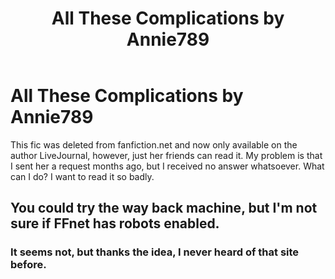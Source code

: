 #+TITLE: All These Complications by Annie789

* All These Complications by Annie789
:PROPERTIES:
:Score: 1
:DateUnix: 1435511725.0
:DateShort: 2015-Jun-28
:FlairText: Request
:END:
This fic was deleted from fanfiction.net and now only available on the author LiveJournal, however, just her friends can read it. My problem is that I sent her a request months ago, but I received no answer whatsoever. What can I do? I want to read it so badly.


** You could try the way back machine, but I'm not sure if FFnet has robots enabled.
:PROPERTIES:
:Score: 1
:DateUnix: 1435518691.0
:DateShort: 2015-Jun-28
:END:

*** It seems not, but thanks the idea, I never heard of that site before.
:PROPERTIES:
:Score: 1
:DateUnix: 1435520393.0
:DateShort: 2015-Jun-29
:END:
